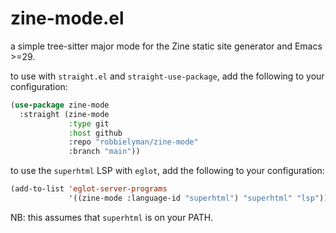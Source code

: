 * zine-mode.el

a simple tree-sitter major mode for the Zine static site generator and Emacs >=29.

to use with =straight.el= and =straight-use-package=, add the following to your configuration:

#+begin_src emacs-lisp
  (use-package zine-mode
    :straight (zine-mode
               :type git
               :host github
               :repo "robbielyman/zine-mode"
               :branch "main"))
#+end_src

to use the =superhtml= LSP with =eglot=, add the following to your configuration:

#+begin_src emacs-lisp
  (add-to-list 'eglot-server-programs
               '((zine-mode :language-id "superhtml") "superhtml" "lsp"))
#+end_src

NB: this assumes that =superhtml= is on your PATH.
